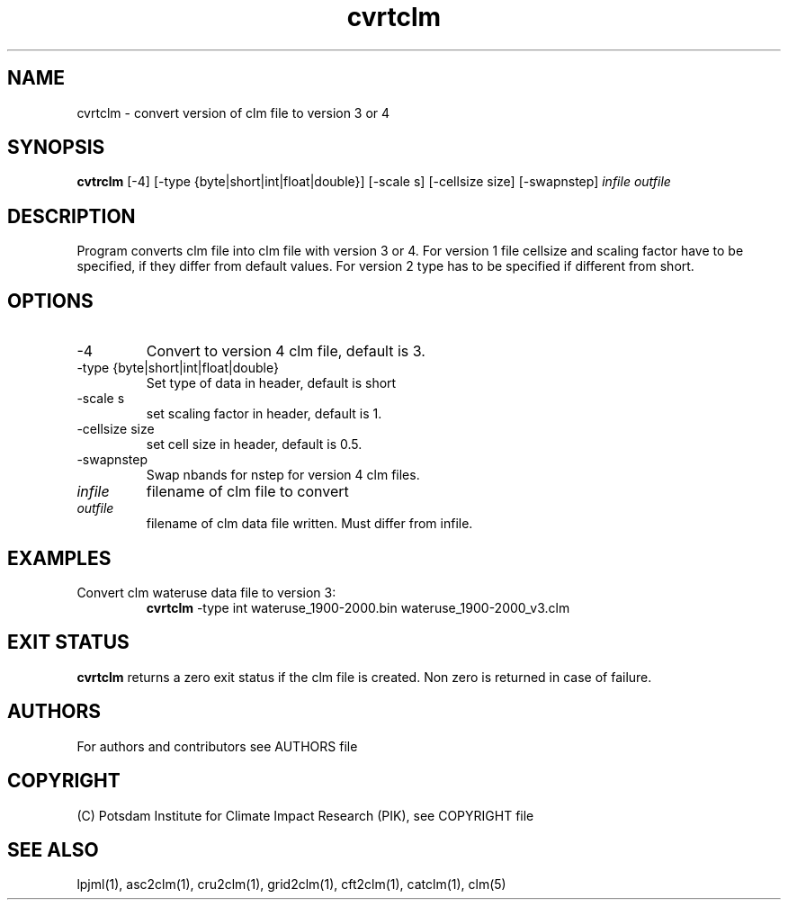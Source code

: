 .TH cvrtclm 1  "January 17, 2021" "version 1.0.001" "USER COMMANDS"
.SH NAME
cvrtclm \- convert version of clm file to version 3 or 4
.SH SYNOPSIS
.B cvtrclm
[\-4] [\-type {byte|short|int|float|double}] [\-scale s] [\-cellsize size] [\-swapnstep]
.I infile outfile 
.SH DESCRIPTION
Program converts clm file into clm file with version 3 or 4. For version 1 file cellsize and scaling factor have to be specified, if they differ from default values. For version 2 type has to be specified if different from short.
.SH OPTIONS
.TP
\-4
Convert to version 4 clm file, default is 3.
.TP
\-type {byte|short|int|float|double}
Set type of data in header, default is short
.TP
\-scale s
set scaling factor in header, default is 1.
.TP
\-cellsize size
set cell size in header, default is 0.5.
.TP
\-swapnstep
Swap nbands for nstep for version 4 clm files.
.TP
.I infile    
filename of clm file to convert
.TP
.I outfile     
filename of clm data file written. Must differ from infile.
.SH EXAMPLES
.TP
Convert clm wateruse data file to version 3:
.B cvrtclm
-type int wateruse_1900-2000.bin wateruse_1900-2000_v3.clm
.PP
.SH EXIT STATUS
.B cvrtclm
returns a zero exit status if the clm file is created.
Non zero is returned in case of failure.

.SH AUTHORS

For authors and contributors see AUTHORS file

.SH COPYRIGHT

(C) Potsdam Institute for Climate Impact Research (PIK), see COPYRIGHT file

.SH SEE ALSO
lpjml(1), asc2clm(1), cru2clm(1), grid2clm(1), cft2clm(1), catclm(1), clm(5)
